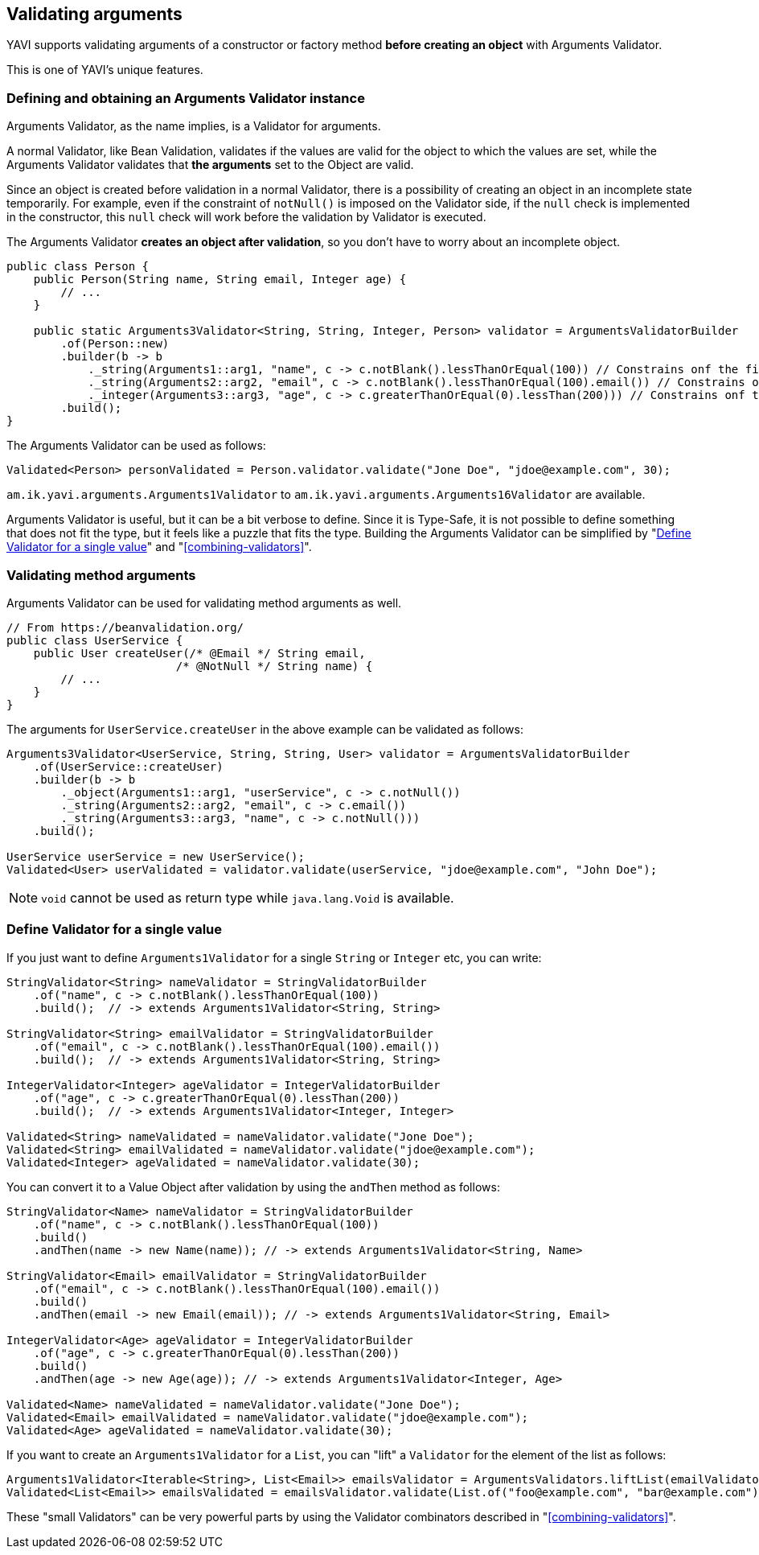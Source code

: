 [[validating-arguments]]
== Validating arguments

YAVI supports validating arguments of a constructor or factory method *before creating an object* with Arguments Validator.

This is one of YAVI's unique features.

=== Defining and obtaining an Arguments Validator instance
Arguments Validator, as the name implies, is a Validator for arguments.

A normal Validator, like Bean Validation, validates if the values are valid for the object to which the values are set, while the Arguments Validator validates that *the arguments* set to the Object are valid.

Since an object is created before validation in a normal Validator, there is a possibility of creating an object in an incomplete state temporarily.
For example, even if the constraint of `notNull()` is imposed on the Validator side,
if the `null` check is implemented in the constructor, this `null` check will work before the validation by Validator is executed.

The Arguments Validator *creates an object after validation*, so you don't have to worry about an incomplete object.


[source,java]
----
public class Person {
    public Person(String name, String email, Integer age) {
        // ...
    }

    public static Arguments3Validator<String, String, Integer, Person> validator = ArgumentsValidatorBuilder
        .of(Person::new)
        .builder(b -> b
            ._string(Arguments1::arg1, "name", c -> c.notBlank().lessThanOrEqual(100)) // Constrains onf the first argument of Person::new
            ._string(Arguments2::arg2, "email", c -> c.notBlank().lessThanOrEqual(100).email()) // Constrains onf the second argument of Person::new
            ._integer(Arguments3::arg3, "age", c -> c.greaterThanOrEqual(0).lessThan(200))) // Constrains onf the third argument of Person::new
        .build();
}
----

The Arguments Validator can be used as follows:

[source,java]
----
Validated<Person> personValidated = Person.validator.validate("Jone Doe", "jdoe@example.com", 30);
----

`am.ik.yavi.arguments.Arguments1Validator` to `am.ik.yavi.arguments.Arguments16Validator` are available.

Arguments Validator is useful, but it can be a bit verbose to define. Since it is Type-Safe, it is not possible to define something that does not fit the type, but it feels like a puzzle that fits the type.
Building the Arguments Validator can be simplified by "<<define-validator-for-a-single-value>>" and "<<combining-validators>>".

=== Validating method arguments

Arguments Validator can be used for validating method arguments as well.

[source,java]
----
// From https://beanvalidation.org/
public class UserService {
    public User createUser(/* @Email */ String email,
                         /* @NotNull */ String name) {
        // ...
    }
}
----

The arguments for `UserService.createUser` in the above example can be validated as follows:

[source,java]
----
Arguments3Validator<UserService, String, String, User> validator = ArgumentsValidatorBuilder
    .of(UserService::createUser)
    .builder(b -> b
        ._object(Arguments1::arg1, "userService", c -> c.notNull())
        ._string(Arguments2::arg2, "email", c -> c.email())
        ._string(Arguments3::arg3, "name", c -> c.notNull()))
    .build();

UserService userService = new UserService();
Validated<User> userValidated = validator.validate(userService, "jdoe@example.com", "John Doe");
----

NOTE: `void` cannot be used as return type while `java.lang.Void` is available.

[[define-validator-for-a-single-value]]
=== Define Validator for a single value

If you just want to define `Arguments1Validator` for a single `String` or `Integer` etc, you can write:

[source,java]
----
StringValidator<String> nameValidator = StringValidatorBuilder
    .of("name", c -> c.notBlank().lessThanOrEqual(100))
    .build();  // -> extends Arguments1Validator<String, String>

StringValidator<String> emailValidator = StringValidatorBuilder
    .of("email", c -> c.notBlank().lessThanOrEqual(100).email())
    .build();  // -> extends Arguments1Validator<String, String>

IntegerValidator<Integer> ageValidator = IntegerValidatorBuilder
    .of("age", c -> c.greaterThanOrEqual(0).lessThan(200))
    .build();  // -> extends Arguments1Validator<Integer, Integer>

Validated<String> nameValidated = nameValidator.validate("Jone Doe");
Validated<String> emailValidated = nameValidator.validate("jdoe@example.com");
Validated<Integer> ageValidated = nameValidator.validate(30);
----

You can convert it to a Value Object after validation by using the `andThen` method as follows:

[source,java]
----
StringValidator<Name> nameValidator = StringValidatorBuilder
    .of("name", c -> c.notBlank().lessThanOrEqual(100))
    .build()
    .andThen(name -> new Name(name)); // -> extends Arguments1Validator<String, Name>

StringValidator<Email> emailValidator = StringValidatorBuilder
    .of("email", c -> c.notBlank().lessThanOrEqual(100).email())
    .build()
    .andThen(email -> new Email(email)); // -> extends Arguments1Validator<String, Email>

IntegerValidator<Age> ageValidator = IntegerValidatorBuilder
    .of("age", c -> c.greaterThanOrEqual(0).lessThan(200))
    .build()
    .andThen(age -> new Age(age)); // -> extends Arguments1Validator<Integer, Age>

Validated<Name> nameValidated = nameValidator.validate("Jone Doe");
Validated<Email> emailValidated = nameValidator.validate("jdoe@example.com");
Validated<Age> ageValidated = nameValidator.validate(30);
----

If you want to create an `Arguments1Validator` for a `List`, you can "lift" a `Validator` for the element of the list as follows:

[source,java]
----
Arguments1Validator<Iterable<String>, List<Email>> emailsValidator = ArgumentsValidators.liftList(emailValidator);
Validated<List<Email>> emailsValidated = emailsValidator.validate(List.of("foo@example.com", "bar@example.com"));
----


These "small Validators" can be very powerful parts by using the Validator combinators described in "<<combining-validators>>".